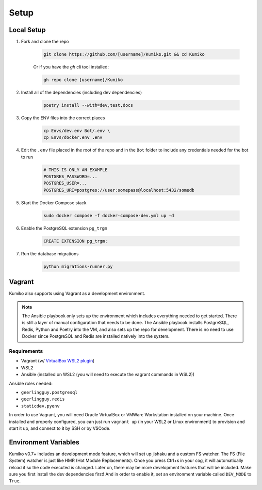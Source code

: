 Setup
========

Local Setup
-----------

1. Fork and clone the repo

    .. code-block:: bash

        git clone https://github.com/[username]/Kumiko.git && cd Kumiko
    

    Or if you have the `gh` cli tool installed:

    .. code-block:: bash

        gh repo clone [username]/Kumiko
    

2. Install all of the dependencies (including dev dependencies)

    .. code-block:: bash

        poetry install --with=dev,test,docs

3. Copy the ENV files into the correct places

    .. code-block:: bash

        cp Envs/dev.env Bot/.env \
        cp Envs/docker.env .env

4. Edit the ``.env`` file placed in the root of the repo and in the ``Bot`` folder to include any credentials needed for the bot to run
    
    .. code-block:: bash
        
        # THIS IS ONLY AN EXAMPLE
        POSTGRES_PASSWORD=...
        POSTGRES_USER=...
        POSTGRES_URI=postgres://user:somepass@localhost:5432/somedb
        

5. Start the Docker Compose stack

    .. code-block:: bash

        sudo docker compose -f docker-compose-dev.yml up -d
    

6. Enable the PostgreSQL extension ``pg_trgm``

    .. code-block:: sql

        CREATE EXTENSION pg_trgm;

7. Run the database migrations

    .. code-block:: bash

        python migrations-runner.py
    
Vagrant
-------

Kumiko also supports using Vagrant as a development environment. 

.. note::

    The Ansible playbook only sets up the environment which includes everything needed to get started. There is still a layer of manual configuration that needs to be done. The Ansible playbook installs PostgreSQL, Redis, Python and Poetry into the VM, and also sets up the repo for development. There is no need to use Docker since PostgreSQL and Redis are installed natively into the system.

Requirements
^^^^^^^^^^^^

* Vagrant (w/ `VirtualBox WSL2 plugin <https://github.com/Karandash8/virtualbox_WSL2>`_)
* WSL2
* Ansible (installed on WSL2 (you will need to execute the vagrant commands in WSL2))

Ansible roles needed:

* ``geerlingguy.postgresql``
* ``geerlingguy.redis``
* ``staticdev.pyenv``


In order to use Vagrant, you will need Oracle VirtualBox or VMWare Workstation installed on your machine. Once installed and properly configured, you can just run ``vagrant up`` (in your WSL2 or Linux environment) to provision and start it up, and connect to it by SSH or by VSCode. 

Environment Variables
---------------------

Kumiko v0.7+ includes an development mode feature, which will set up jishaku and a custom FS watcher. The FS (File System) watcher is just like HMR (Hot Module Replacements). Once you press Ctrl+s in your cog, it will automatically reload it so the code executed is changed. Later on, there may be more development features that will be included. Make sure you first install the dev dependencies first! And in order to enable it, set an environment variable called ``DEV_MODE`` to ``True``.